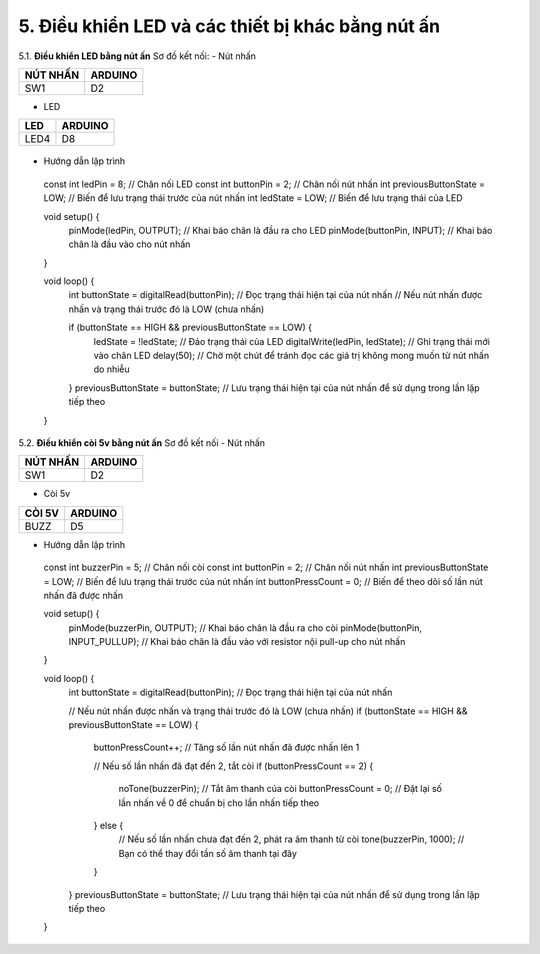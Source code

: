 5. **Điều khiển LED và các thiết bị khác bằng nút ấn**
========

5.1. **Điều khiển LED bằng nút ấn**
Sơ đồ kết nối:
- Nút nhấn

+----------------------------------+-----------------------------------+
| **NÚT NHẤN**                     | **ARDUINO**                       |
+==================================+===================================+
| SW1                              | D2                                |
+----------------------------------+-----------------------------------+

- LED

+----------------------------------+-----------------------------------+
| **LED**                          | **ARDUINO**                       |
+==================================+===================================+
| LED4                             | D8                                |
+----------------------------------+-----------------------------------+

..

   .. image:: ../media/image22.png
      :width: 5.81162in
      :height: 3.52485in
      :align: center

-  Hướng dẫn lập trình
..

   const int ledPin = 8; // Chân nối LED
   const int buttonPin = 2; // Chân nối nút nhấn
   int previousButtonState = LOW; // Biến để lưu trạng thái trước của nút nhấn
   int ledState = LOW; // Biến để lưu trạng thái của LED

   void setup() {
      pinMode(ledPin, OUTPUT); // Khai báo chân là đầu ra cho LED
      pinMode(buttonPin, INPUT); // Khai báo chân là đầu vào cho nút nhấn

   }

   void loop() {
      int buttonState = digitalRead(buttonPin); // Đọc trạng thái hiện tại của nút nhấn
      // Nếu nút nhấn được nhấn và trạng thái trước đó là LOW (chưa nhấn)

      if (buttonState == HIGH && previousButtonState == LOW) {
         ledState = !ledState; // Đảo trạng thái của LED
         digitalWrite(ledPin, ledState); // Ghi trạng thái mới vào chân LED
         delay(50); // Chờ một chút để tránh đọc các giá trị không mong muốn từ nút nhấn do nhiễu

      }
      previousButtonState = buttonState; // Lưu trạng thái hiện tại của nút nhấn để sử dụng trong lần lặp tiếp theo
   }

5.2. **Điều khiển còi 5v bằng nút ấn**
Sơ đồ kết nối
- Nút nhấn

+----------------------------------+-----------------------------------+
| **NÚT NHẤN**                     | **ARDUINO**                       |
+==================================+===================================+
| SW1                              | D2                                |
+----------------------------------+-----------------------------------+

- Còi 5v

+----------------------------------+-----------------------------------+
| **CÒI 5V**                       | **ARDUINO**                       |
+==================================+===================================+
| BUZZ                             | D5                                |
+----------------------------------+-----------------------------------+

.. image:: ../media/image23.png
   :width: 6.48958in
   :height: 3.9375in
   :align: center

-  Hướng dẫn lập trình

..

   const int buzzerPin = 5; // Chân nối còi
   const int buttonPin = 2; // Chân nối nút nhấn
   int previousButtonState = LOW; // Biến để lưu trạng thái trước của nút nhấn
   int buttonPressCount = 0; // Biến để theo dõi số lần nút nhấn đã được nhấn

   void setup() {
      pinMode(buzzerPin, OUTPUT); // Khai báo chân là đầu ra cho còi
      pinMode(buttonPin, INPUT_PULLUP); // Khai báo chân là đầu vào với resistor nội pull-up cho nút nhấn
   }

   void loop() {
      int buttonState = digitalRead(buttonPin); // Đọc trạng thái hiện tại của nút nhấn

      // Nếu nút nhấn được nhấn và trạng thái trước đó là LOW (chưa nhấn)
      if (buttonState == HIGH && previousButtonState == LOW) {
         buttonPressCount++; // Tăng số lần nút nhấn đã được nhấn lên 1

         // Nếu số lần nhấn đã đạt đến 2, tắt còi
         if (buttonPressCount == 2) {
            noTone(buzzerPin); // Tắt âm thanh của còi
            buttonPressCount = 0; // Đặt lại số lần nhấn về 0 để chuẩn bị cho lần nhấn tiếp theo
         } else {
            // Nếu số lần nhấn chưa đạt đến 2, phát ra âm thanh từ còi
            tone(buzzerPin, 1000); // Bạn có thể thay đổi tần số âm thanh tại đây
         }

      }
      previousButtonState = buttonState; // Lưu trạng thái hiện tại của nút nhấn để sử dụng trong lần lặp tiếp theo
   }

.. 
